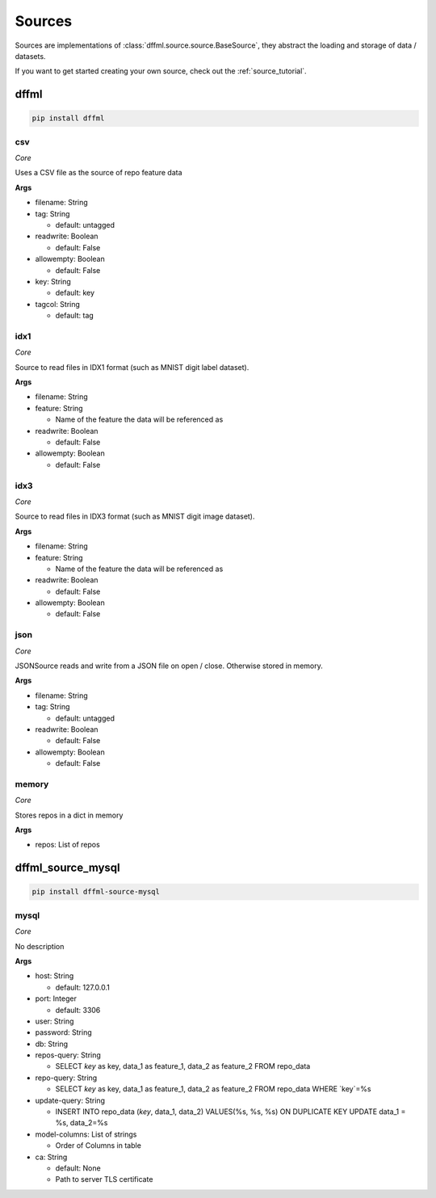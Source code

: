 .. _plugin_sources:

Sources
=======

Sources are implementations of :class:`dffml.source.source.BaseSource`, they
abstract the loading and storage of data / datasets.

If you want to get started creating your own source, check out the
:ref:`source_tutorial`.

dffml
-----

.. code-block:: console

    pip install dffml


csv
~~~

*Core*

Uses a CSV file as the source of repo feature data

**Args**

- filename: String

- tag: String

  - default: untagged

- readwrite: Boolean

  - default: False

- allowempty: Boolean

  - default: False

- key: String

  - default: key

- tagcol: String

  - default: tag

idx1
~~~~

*Core*

Source to read files in IDX1 format (such as MNIST digit label dataset).

**Args**

- filename: String

- feature: String

  - Name of the feature the data will be referenced as

- readwrite: Boolean

  - default: False

- allowempty: Boolean

  - default: False

idx3
~~~~

*Core*

Source to read files in IDX3 format (such as MNIST digit image dataset).

**Args**

- filename: String

- feature: String

  - Name of the feature the data will be referenced as

- readwrite: Boolean

  - default: False

- allowempty: Boolean

  - default: False

json
~~~~

*Core*

JSONSource reads and write from a JSON file on open / close. Otherwise
stored in memory.

**Args**

- filename: String

- tag: String

  - default: untagged

- readwrite: Boolean

  - default: False

- allowempty: Boolean

  - default: False

memory
~~~~~~

*Core*

Stores repos in a dict in memory

**Args**

- repos: List of repos

dffml_source_mysql
------------------

.. code-block:: console

    pip install dffml-source-mysql


mysql
~~~~~

*Core*

No description

**Args**

- host: String

  - default: 127.0.0.1

- port: Integer

  - default: 3306

- user: String

- password: String

- db: String

- repos-query: String

  - SELECT `key` as key, data_1 as feature_1, data_2 as feature_2 FROM repo_data

- repo-query: String

  - SELECT `key` as key, data_1 as feature_1, data_2 as feature_2 FROM repo_data WHERE `key`=%s

- update-query: String

  - INSERT INTO repo_data (`key`, data_1, data_2) VALUES(%s, %s, %s) ON DUPLICATE KEY UPDATE data_1 = %s, data_2=%s

- model-columns: List of strings

  - Order of Columns in table

- ca: String

  - default: None
  - Path to server TLS certificate
